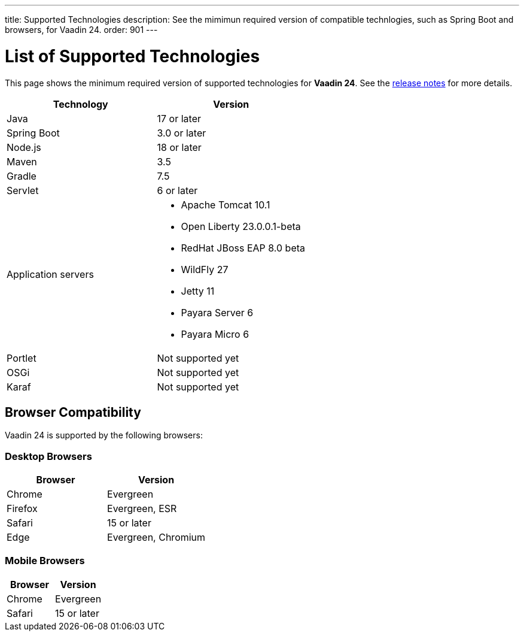 ---
title: Supported Technologies
description: See the mimimun required version of compatible technlogies, such as Spring Boot and browsers, for Vaadin 24.
order: 901
---

= List of Supported Technologies

This page shows the minimum required version of supported technologies for *Vaadin 24*. See the https://github.com/vaadin/platform/releases/tag/24.0.0[release notes] for more details.

[cols="1,1"]
|===
|Technology|Version

| Java| 17 or later
| Spring Boot| 3.0 or later
| Node.js| 18 or later
| Maven| 3.5
| Gradle| 7.5
| Servlet| 6 or later
| Application servers
a| 

* Apache Tomcat 10.1
* Open Liberty 23.0.0.1-beta
* RedHat JBoss EAP 8.0 beta
* WildFly 27
* Jetty 11
* Payara Server 6
* Payara Micro 6
| Portlet| Not supported yet
| OSGi| Not supported yet
| Karaf| Not supported yet
|===

== Browser Compatibility

Vaadin 24 is supported by the following browsers:

=== Desktop Browsers

[cols="1,1"]
|===
| Browser | Version

| Chrome | Evergreen
| Firefox | Evergreen, ESR
| Safari | 15 or later
| Edge | Evergreen, Chromium
|===

=== Mobile Browsers

[cols="1,1"]
|===
| Browser | Version

| Chrome | Evergreen
| Safari | 15 or later
|===